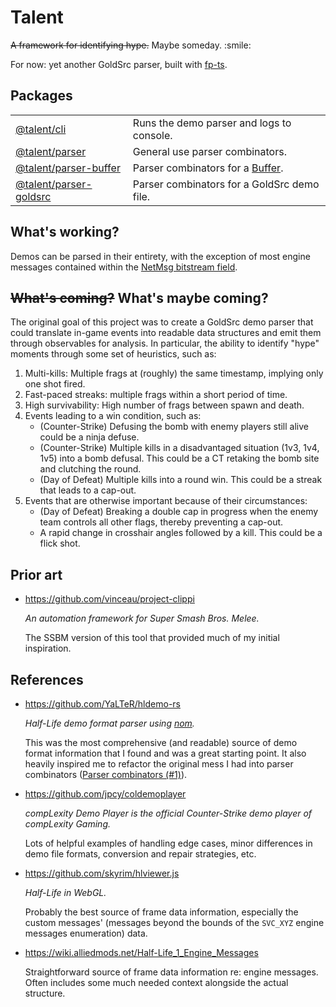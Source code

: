 * Talent

+A framework for identifying hype.+ Maybe someday. :smile:

For now: yet another GoldSrc parser, built with [[https://github.com/gcanti/fp-ts/][fp-ts]].

** Packages

| [[https://github.com/cgdangelo/talent/tree/main/packages/cli][@talent/cli]]            | Runs the demo parser and logs to console.   |
| [[https://github.com/cgdangelo/talent/tree/main/packages/parser][@talent/parser]]         | General use parser combinators.             |
| [[https://github.com/cgdangelo/talent/tree/main/packages/parser-buffer][@talent/parser-buffer]]  | Parser combinators for a [[https://nodejs.org/api/buffer.html][Buffer]].            |
| [[https://github.com/cgdangelo/talent/tree/main/packages/parser-goldsrc][@talent/parser-goldsrc]] | Parser combinators for a GoldSrc demo file. |

** What's working?

Demos can be parsed in their entirety, with the exception of most engine messages contained within the [[https://github.com/cgdangelo/talent/tree/main/packages/parser-goldsrc#netmessage][NetMsg bitstream field]].

** +What's coming?+ What's maybe coming?

The original goal of this project was to create a GoldSrc demo parser that could translate in-game events into readable data structures and emit them through observables for analysis. In particular, the ability to identify "hype" moments through some set of heuristics, such as:

1. Multi-kills: Multiple frags at (roughly) the same timestamp, implying only one shot fired.
2. Fast-paced streaks: multiple frags within a short period of time.
3. High survivability: High number of frags between spawn and death.
4. Events leading to a win condition, such as:
   - (Counter-Strike) Defusing the bomb with enemy players still alive could be a ninja defuse.
   - (Counter-Strike) Multiple kills in a disadvantaged situation (1v3, 1v4, 1v5) into a bomb defusal. This could be a CT retaking the bomb site and clutching the round.
   - (Day of Defeat) Multiple kills into a round win. This could be a streak that leads to a cap-out.
5. Events that are otherwise important because of their circumstances:
   - (Day of Defeat) Breaking a double cap in progress when the enemy team controls all other flags, thereby preventing a cap-out.
   - A rapid change in crosshair angles followed by a kill. This could be a flick shot.

** Prior art

- https://github.com/vinceau/project-clippi

  /An automation framework for Super Smash Bros. Melee./

  The SSBM version of this tool that provided much of my initial inspiration.

** References

- https://github.com/YaLTeR/hldemo-rs

  /Half-Life demo format parser using [[https://crates.io/crates/nom][nom]]./

  This was the most comprehensive (and readable) source of demo format information that I found and was a great starting point. It also heavily inspired me to refactor the original mess I had into parser combinators ([[https://github.com/cgdangelo/talent/pull/1][Parser combinators (#1)]]).

- https://github.com/jpcy/coldemoplayer

  /compLexity Demo Player is the official Counter-Strike demo player of compLexity Gaming./

  Lots of helpful examples of handling edge cases, minor differences in demo file formats, conversion and repair strategies, etc.

- https://github.com/skyrim/hlviewer.js

  /Half-Life in WebGL./

  Probably the best source of frame data information, especially the custom messages' (messages beyond the bounds of the =SVC_XYZ= engine messages enumeration) data.

- https://wiki.alliedmods.net/Half-Life_1_Engine_Messages

  Straightforward source of frame data information re: engine messages. Often includes some much needed context alongside the actual structure.
